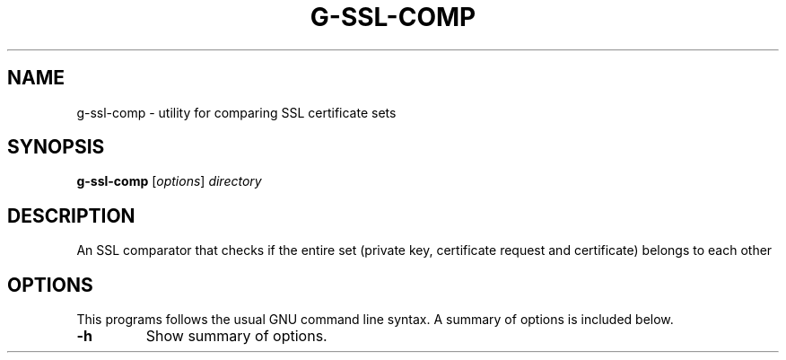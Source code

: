 .\"                                      Hey, EMACS: -*- nroff -*-
.\" (C) Copyright 2021 Glenn de Haan <glenn@dehaan.cloud>,
.TH G-SSL-COMP 1 "May 13 2021"
.\" Please adjust this date whenever revising the manpage.
.SH NAME
g-ssl-comp \- utility for comparing SSL certificate sets
.SH SYNOPSIS
.B g-ssl-comp
.RI [ options ] " directory"
.SH DESCRIPTION
An SSL comparator that checks if the entire set (private key, certificate request and certificate) belongs to each other
.PP
.SH OPTIONS
This programs follows the usual GNU command line syntax.
A summary of options is included below.
.TP
.B \-h
Show summary of options.
